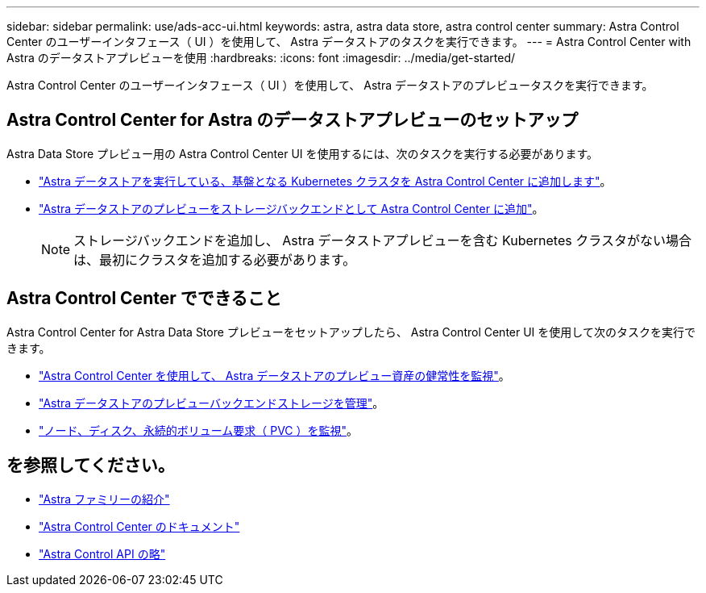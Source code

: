 ---
sidebar: sidebar 
permalink: use/ads-acc-ui.html 
keywords: astra, astra data store, astra control center 
summary: Astra Control Center のユーザーインタフェース（ UI ）を使用して、 Astra データストアのタスクを実行できます。 
---
= Astra Control Center with Astra のデータストアプレビューを使用
:hardbreaks:
:icons: font
:imagesdir: ../media/get-started/


Astra Control Center のユーザーインタフェース（ UI ）を使用して、 Astra データストアのプレビュータスクを実行できます。



== Astra Control Center for Astra のデータストアプレビューのセットアップ

Astra Data Store プレビュー用の Astra Control Center UI を使用するには、次のタスクを実行する必要があります。

* https://docs.netapp.com/us-en/astra-control-center/get-started/setup_overview.html#add-cluster["Astra データストアを実行している、基盤となる Kubernetes クラスタを Astra Control Center に追加します"]。
* https://docs.netapp.com/us-en/astra-control-center/get-started/setup_overview.html#add-a-storage-backend["Astra データストアのプレビューをストレージバックエンドとして Astra Control Center に追加"]。
+

NOTE: ストレージバックエンドを追加し、 Astra データストアプレビューを含む Kubernetes クラスタがない場合は、最初にクラスタを追加する必要があります。





== Astra Control Center でできること

Astra Control Center for Astra Data Store プレビューをセットアップしたら、 Astra Control Center UI を使用して次のタスクを実行できます。

* https://docs.netapp.com/us-en/astra-control-center/use/monitor-protect.html["Astra Control Center を使用して、 Astra データストアのプレビュー資産の健常性を監視"^]。
* https://docs.netapp.com/us-en/astra-control-center/use/manage-backend.html["Astra データストアのプレビューバックエンドストレージを管理"^]。
* https://docs.netapp.com/us-en/astra-control-center/use/view-dashboard.html["ノード、ディスク、永続的ボリューム要求（ PVC ）を監視"^]。




== を参照してください。

* https://docs.netapp.com/us-en/astra-family/intro-family.html["Astra ファミリーの紹介"^]
* https://docs.netapp.com/us-en/astra-control-center/["Astra Control Center のドキュメント"^]
* https://docs.netapp.com/us-en/astra-automation/index.html["Astra Control API の略"^]

